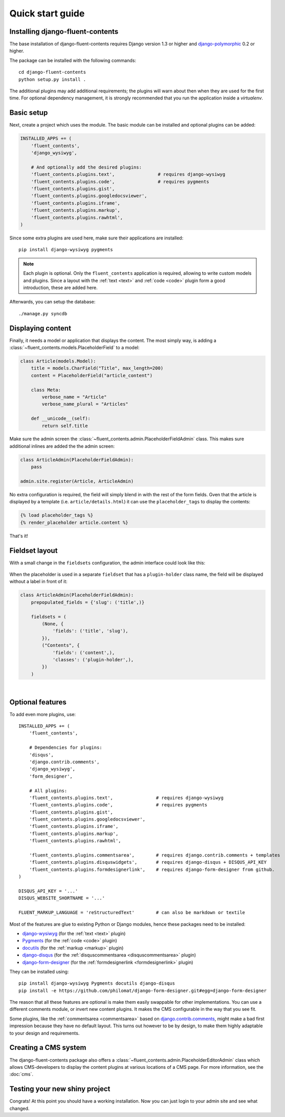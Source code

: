 .. _quickstart:

Quick start guide
=================

Installing django-fluent-contents
---------------------------------

The base installation of django-fluent-contents requires Django version 1.3 or higher and django-polymorphic_ 0.2 or higher.

The package can be installed with the following commands::

    cd django-fluent-contents
    python setup.py install .

The additional plugins may add additional requirements; the plugins will warn about then when they are used for the first time.
For optional dependency management, it is strongly recommended that you run the application inside a `virtualenv`.


Basic setup
-----------

Next, create a project which uses the module.
The basic module can be installed and optional plugins can be added:

.. code-block:: python

    INSTALLED_APPS += (
        'fluent_contents',
        'django_wysiwyg',

        # And optionally add the desired plugins:
        'fluent_contents.plugins.text',                # requires django-wysiwyg
        'fluent_contents.plugins.code',                # requires pygments
        'fluent_contents.plugins.gist',
        'fluent_contents.plugins.googledocsviewer',
        'fluent_contents.plugins.iframe',
        'fluent_contents.plugins.markup',
        'fluent_contents.plugins.rawhtml',
    )

Since some extra plugins are used here, make sure their applications are installed::

    pip install django-wysiwyg pygments


.. note::

    Each plugin is optional. Only the ``fluent_contents`` application is required, allowing to write custom models and plugins.
    Since a layout with the :ref:`text <text>` and :ref:`code <code>` plugin form a good introduction, these are added here.

Afterwards, you can setup the database::

    ./manage.py syncdb


Displaying content
------------------

Finally, it needs a model or application that displays the content.
The most simply way, is adding a :class:`~fluent_contents.models.PlaceholderField` to a model:

.. code-block:: python

    class Article(models.Model):
        title = models.CharField("Title", max_length=200)
        content = PlaceholderField("article_content")

        class Meta:
            verbose_name = "Article"
            verbose_name_plural = "Articles"

        def __unicode__(self):
            return self.title


Make sure the admin screen the :class:`~fluent_contents.admin.PlaceholderFieldAdmin` class.
This makes sure additional inlines are added the the admin screen:

.. code-block:: python

    class ArticleAdmin(PlaceholderFieldAdmin):
        pass

    admin.site.register(Article, ArticleAdmin)

No extra configuration is required, the field will simply blend in with the rest of the form fields.
Gven that the article is displayed by a template (i.e. ``article/details.html``)
it can use the ``placeholder_tags`` to display the contents:

.. code-block:: html+django

    {% load placeholder_tags %}
    {% render_placeholder article.content %}

That's it!


Fieldset layout
---------------

With a small change in the ``fieldsets`` configuration, the admin interface could look like this:

    .. image:: /images/admin/placeholderfieldadmin1.png
       :width: 770px
       :height: 562px
       :alt: django-fluent-contents placeholder field preview

When the placeholder is used in a separate ``fieldset`` that has a ``plugin-holder`` class name,
the field will be displayed without a label in front of it:

.. code-block:: python

    class ArticleAdmin(PlaceholderFieldAdmin):
        prepopulated_fields = {'slug': ('title',)}

        fieldsets = (
            (None, {
                'fields': ('title', 'slug'),
            }),
            ("Contents", {
                'fields': ('content',),
                'classes': ('plugin-holder',),
            })
        )

|

    .. image:: /images/admin/placeholderfieldadmin2.png
       :width: 770px
       :height: 562px
       :alt: django-fluent-contents placeholder field preview


Optional features
-----------------

To add even more plugins, use::

    INSTALLED_APPS += (
        'fluent_contents',

        # Dependencies for plugins:
        'disqus',
        'django.contrib.comments',
        'django_wysiwyg',
        'form_designer',

        # All plugins:
        'fluent_contents.plugins.text',                # requires django-wysiwyg
        'fluent_contents.plugins.code',                # requires pygments
        'fluent_contents.plugins.gist',
        'fluent_contents.plugins.googledocsviewer',
        'fluent_contents.plugins.iframe',
        'fluent_contents.plugins.markup',
        'fluent_contents.plugins.rawhtml',

        'fluent_contents.plugins.commentsarea',        # requires django.contrib.comments + templates
        'fluent_contents.plugins.disquswidgets',       # requires django-disqus + DISQUS_API_KEY
        'fluent_contents.plugins.formdesignerlink',    # requires django-form-designer from github.
    )

    DISQUS_API_KEY = '...'
    DISQUS_WEBSITE_SHORTNAME = '...'

    FLUENT_MARKUP_LANGUAGE = 'reStructuredText'        # can also be markdown or textile

Most of the features are glue to existing Python or Django modules,
hence these packages need to be installed:

* django-wysiwyg_ (for the :ref:`text <text>` plugin)
* Pygments_ (for the :ref:`code <code>` plugin)
* docutils_ (for the :ref:`markup <markup>` plugin)
* django-disqus_ (for the :ref:`disquscommentsarea <disquscommentsarea>` plugin)
* `django-form-designer`_ (for the :ref:`formdesignerlink <formdesignerlink>` plugin)

They can be installed using::

    pip install django-wysiwyg Pygments docutils django-disqus
    pip install -e https://github.com/philomat/django-form-designer.git#egg=django-form-designer

The reason that all these features are optional is make them easily swappable for other implementations.
You can use a different comments module, or invert new content plugins.
It makes the CMS configurable in the way that you see fit.

Some plugins, like the :ref:`commentsarea <commentsarea>` based on `django.contrib.comments`_,
might make a bad first impression because they have no default layout.
This turns out however to be by design, to make them highly adaptable to your design and requirements.


Creating a CMS system
---------------------

The django-fluent-contents package also offers a :class:`~fluent_contents.admin.PlaceholderEditorAdmin` class
which allows CMS-developers to display the content plugins at various locations of a CMS page.
For more information, see the :doc:`cms`.

Testing your new shiny project
------------------------------

Congrats! At this point you should have a working installation.
Now you can just login to your admin site and see what changed.


.. _docutils: http://docutils.sourceforge.net/
.. _django.contrib.comments: https://docs.djangoproject.com/en/dev/ref/contrib/comments/
.. _django-disqus: https://github.com/arthurk/django-disqus
.. _django-form-designer: https://github.com/philomat/django-form-designer
.. _django-polymorphic: https://github.com/chrisglass/django_polymorphic
.. _django-wysiwyg: https://github.com/pydanny/django-wysiwyg/
.. _Pygments: http://pygments.org/
